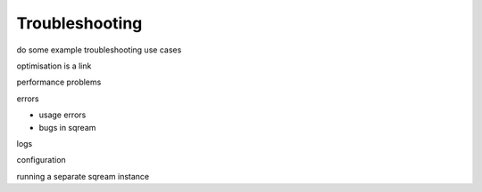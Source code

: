 .. _troubleshooting:

***********************
Troubleshooting
***********************


do some example troubleshooting use cases

optimisation is a link

performance problems

errors

*  usage errors
*  bugs in sqream

logs

configuration

running a separate sqream instance
